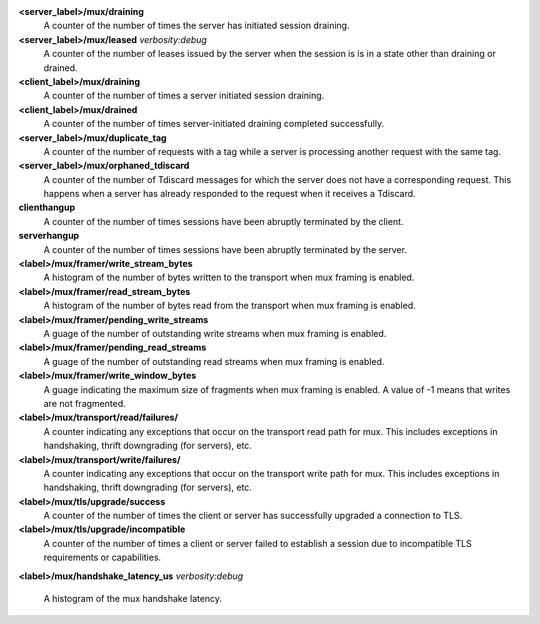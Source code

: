 **<server_label>/mux/draining**
  A counter of the number of times the server has initiated session draining.

**<server_label>/mux/leased** `verbosity:debug`
  A counter of the number of leases issued by the server when the session is
  is in a state other than draining or drained.

**<client_label>/mux/draining**
  A counter of the number of times a server initiated session draining.

**<client_label>/mux/drained**
  A counter of the number of times server-initiated draining completed
  successfully.

**<server_label>/mux/duplicate_tag**
  A counter of the number of requests with a tag while a server is
  processing another request with the same tag.

**<server_label>/mux/orphaned_tdiscard**
  A counter of the number of Tdiscard messages for which the server does
  not have a corresponding request.  This happens when a server has already
  responded to the request when it receives a Tdiscard.

**clienthangup**
  A counter of the number of times sessions have been abruptly terminated by
  the client.

**serverhangup**
  A counter of the number of times sessions have been abruptly terminated by
  the server.

**<label>/mux/framer/write_stream_bytes**
  A histogram of the number of bytes written to the transport when
  mux framing is enabled.

**<label>/mux/framer/read_stream_bytes**
  A histogram of the number of bytes read from the transport when
  mux framing is enabled.

**<label>/mux/framer/pending_write_streams**
  A guage of the number of outstanding write streams when mux framing is enabled.

**<label>/mux/framer/pending_read_streams**
  A guage of the number of outstanding read streams when mux framing is enabled.

**<label>/mux/framer/write_window_bytes**
  A guage indicating the maximum size of fragments when mux framing is enabled.
  A value of -1 means that writes are not fragmented.

**<label>/mux/transport/read/failures/**
  A counter indicating any exceptions that occur on the transport read path for mux.
  This includes exceptions in handshaking, thrift downgrading (for servers), etc.

**<label>/mux/transport/write/failures/**
  A counter indicating any exceptions that occur on the transport write path for mux.
  This includes exceptions in handshaking, thrift downgrading (for servers), etc.

**<label>/mux/tls/upgrade/success**
  A counter of the number of times the client or server has successfully
  upgraded a connection to TLS.

**<label>/mux/tls/upgrade/incompatible**
  A counter of the number of times a client or server failed to establish a session
  due to incompatible TLS requirements or capabilities.

**<label>/mux/handshake_latency_us** `verbosity:debug`

  A histogram of the mux handshake latency.
